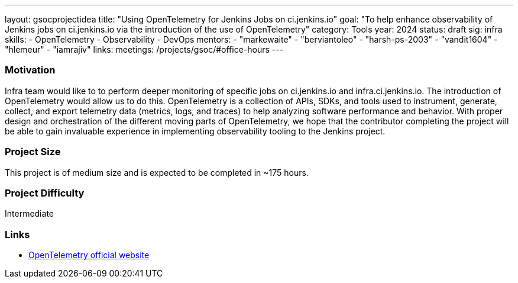 ---
layout: gsocprojectidea
title: "Using OpenTelemetry for Jenkins Jobs on ci.jenkins.io"
goal: "To help enhance observability of Jenkins jobs on ci.jenkins.io via the introduction of the use of OpenTelemetry"
category: Tools
year: 2024
status: draft
sig: infra
skills:
- OpenTelemetry
- Observability
- DevOps
mentors:
- "markewaite"
- "berviantoleo"
- "harsh-ps-2003"
- "vandit1604"
- "hlemeur"
- "iamrajiv"
links:
  meetings: /projects/gsoc/#office-hours
---

=== Motivation

Infra team would like to to perform deeper monitoring of specific jobs on ci.jenkins.io and infra.ci.jenkins.io.
The introduction of OpenTelemetry would allow us to do this.
OpenTelemetry is a collection of APIs, SDKs, and tools used to instrument, generate, collect, and export telemetry data (metrics, logs, and traces) to help analyzing software performance and behavior.
With proper design and orchestration of the different moving parts of OpenTelemetry, we hope that the contributor completing the project will be able to gain invaluable experience in implementing observability tooling to the Jenkins project.


=== Project Size
This project is of medium size and is expected to be completed in ~175 hours.


=== Project Difficulty
Intermediate


=== Links

* link:https://opentelemetry.io/[OpenTelemetry official website]
